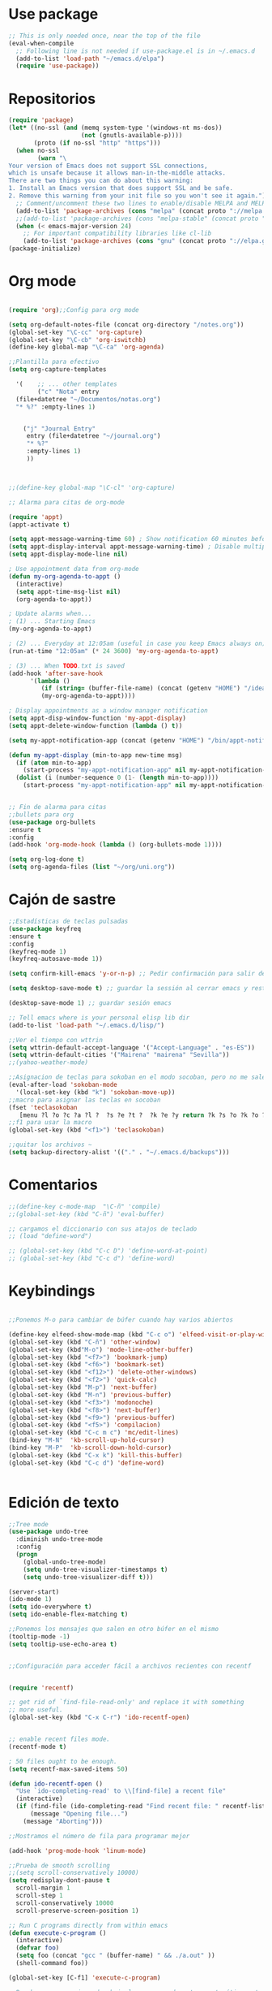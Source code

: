* Use package
#+BEGIN_SRC emacs-lisp
  ;; This is only needed once, near the top of the file
  (eval-when-compile
    ;; Following line is not needed if use-package.el is in ~/.emacs.d
    (add-to-list 'load-path "~/emacs.d/elpa")
    (require 'use-package))

#+END_SRC
* Repositorios
#+begin_src emacs-lisp
  (require 'package)
  (let* ((no-ssl (and (memq system-type '(windows-nt ms-dos))
                      (not (gnutls-available-p))))
         (proto (if no-ssl "http" "https")))
    (when no-ssl
          (warn "\
  Your version of Emacs does not support SSL connections,
  which is unsafe because it allows man-in-the-middle attacks.
  There are two things you can do about this warning:
  1. Install an Emacs version that does support SSL and be safe.
  2. Remove this warning from your init file so you won't see it again."))
    ;; Comment/uncomment these two lines to enable/disable MELPA and MELPA Stable as desired
    (add-to-list 'package-archives (cons "melpa" (concat proto "://melpa.org/packages/")) t)
    ;;(add-to-list 'package-archives (cons "melpa-stable" (concat proto "://stable.melpa.org/packages/")) t)
    (when (< emacs-major-version 24)
      ;; For important compatibility libraries like cl-lib
      (add-to-list 'package-archives (cons "gnu" (concat proto "://elpa.gnu.org/packages/")))))
  (package-initialize)
#+end_src
* Org mode
#+begin_src emacs-lisp

  (require 'org);;Config para org mode

  (setq org-default-notes-file (concat org-directory "/notes.org"))
  (global-set-key "\C-cc" 'org-capture)
  (global-set-key "\C-cb" 'org-iswitchb)
  (define-key global-map "\C-ca" 'org-agenda)

  ;;Plantilla para efectivo
  (setq org-capture-templates

	'(    ;; ... other templates
	      ("c" "Nota" entry
	(file+datetree "~/Documentos/notas.org")
	"* %?" :empty-lines 1)


      ("j" "Journal Entry"
	   entry (file+datetree "~/journal.org")
	   "* %?"
	   :empty-lines 1)
       ))



  ;;(define-key global-map "\C-cl" 'org-capture)

  ;; Alarma para citas de org-mode

  (require 'appt)
  (appt-activate t)

  (setq appt-message-warning-time 60) ; Show notification 60 minutes before event
  (setq appt-display-interval appt-message-warning-time) ; Disable multiple reminders
  (setq appt-display-mode-line nil)

  ; Use appointment data from org-mode
  (defun my-org-agenda-to-appt ()
    (interactive)
    (setq appt-time-msg-list nil)
    (org-agenda-to-appt))

  ; Update alarms when...
  ; (1) ... Starting Emacs
  (my-org-agenda-to-appt)

  ; (2) ... Everyday at 12:05am (useful in case you keep Emacs always on)
  (run-at-time "12:05am" (* 24 3600) 'my-org-agenda-to-appt)

  ; (3) ... When TODO.txt is saved
  (add-hook 'after-save-hook
	    '(lambda ()
	       (if (string= (buffer-file-name) (concat (getenv "HOME") "/ideas/TODO.txt"))
		   (my-org-agenda-to-appt))))

  ; Display appointments as a window manager notification
  (setq appt-disp-window-function 'my-appt-display)
  (setq appt-delete-window-function (lambda () t))

  (setq my-appt-notification-app (concat (getenv "HOME") "/bin/appt-notification"))

  (defun my-appt-display (min-to-app new-time msg)
    (if (atom min-to-app)
      (start-process "my-appt-notification-app" nil my-appt-notification-app min-to-app msg)
    (dolist (i (number-sequence 0 (1- (length min-to-app))))
      (start-process "my-appt-notification-app" nil my-appt-notification-app (nth i min-to-app) (nth i msg)))))


  ;; Fin de alarma para citas
  ;;bullets para org
  (use-package org-bullets
  :ensure t
  :config
  (add-hook 'org-mode-hook (lambda () (org-bullets-mode 1))))

  (setq org-log-done t)
  (setq org-agenda-files (list "~/org/uni.org"))
#+end_src
* Cajón de sastre
#+begin_src emacs-lisp
    ;;Estadísticas de teclas pulsadas
    (use-package keyfreq
    :ensure t
    :config
    (keyfreq-mode 1)
    (keyfreq-autosave-mode 1))

    (setq confirm-kill-emacs 'y-or-n-p) ;; Pedir confirmación para salir de emacs

    (setq desktop-save-mode t) ;; guardar la sessión al cerrar emacs y restaurarla

    (desktop-save-mode 1) ;; guardar sesión emacs

    ;; Tell emacs where is your personal elisp lib dir
    (add-to-list 'load-path "~/.emacs.d/lisp/")

    ;;Ver el tiempo con wttrin
    (setq wttrin-default-accept-language '("Accept-Language" . "es-ES"))
    (setq wttrin-default-cities '("Mairena" "mairena" "Sevilla"))
    ;;(yahoo-weather-mode)

    ;;Asignacion de teclas para sokoban en el modo socoban, pero no me sale
    (eval-after-load 'sokoban-mode
      '(local-set-key (kbd "k") 'sokoban-move-up))
    ;;macro para asignar las teclas en socoban
    (fset 'teclasokoban
       [menu ?l ?o ?c ?a ?l ?  ?s ?e ?t ?  ?k ?e ?y return ?k ?s ?o ?k ?o ?b ?a ?n ?  ?m ?o ?v ?e ?  ?p backspace ?u ?p return menu ?l ?o ?c ?a ?l ?  ?s ?e ?t ?  ?k ?e ?y return ?j ?s ?o ?k ?o ?b ?a ?n ?  ?m ?o ?v ?e ?  ?d ?o ?w ?n return menu ?l ?o ?c ?a ?l ?  ?s ?e ?t ?  ?k ?e ?y return ?h ?s ?o ?k ?o ?b ?a ?n ?  ?m ?o ?v ?e ?  ?l ?e ?f ?t return menu ?l ?o ?c ?a ?l ?  ?s ?e ?t ?  ?k ?e ?y return ?l ?s ?o ?k ?o ?b ?a ?n ?  ?m ?o ?v ?e ?  ?r ?i ?g ?h ?t return])
    ;;f1 para usar la macro
    (global-set-key (kbd "<f1>") 'teclasokoban)

    ;;quitar los archivos ~
    (setq backup-directory-alist '(("." . "~/.emacs.d/backups")))
#+end_src
* Comentarios
#+begin_src emacs-lisp
  ;;(define-key c-mode-map  "\C-ñ" 'compile)
  ;;(global-set-key (kbd "C-ñ") 'eval-buffer)

  ;; cargamos el diccionario con sus atajos de teclado
  ;; (load "define-word")

  ;; (global-set-key (kbd "C-c D") 'define-word-at-point)
  ;; (global-set-key (kbd "C-c d") 'define-word)

#+end_src

* Keybindings
#+begin_src emacs-lisp

  ;;Ponemos M-o para cambiar de búfer cuando hay varios abiertos

  (define-key elfeed-show-mode-map (kbd "C-c o") 'elfeed-visit-or-play-with-mpv)
  (global-set-key (kbd "C-ñ") 'other-window)
  (global-set-key (kbd"M-o") 'mode-line-other-buffer)
  (global-set-key (kbd "<f7>") 'bookmark-jump)
  (global-set-key (kbd "<f6>") 'bookmark-set)
  (global-set-key (kbd "<f12>") 'delete-other-windows)
  (global-set-key (kbd "<f2>") 'quick-calc)
  (global-set-key (kbd "M-p") 'next-buffer)
  (global-set-key (kbd "M-n") 'previous-buffer)
  (global-set-key (kbd "<f3>") 'modonoche)
  (global-set-key (kbd "<f8>") 'next-buffer)
  (global-set-key (kbd "<f9>") 'previous-buffer)
  (global-set-key (kbd "<f5>") 'compilacion)
  (global-set-key (kbd "C-c m c") 'mc/edit-lines)
  (bind-key "M-N"  'kb-scroll-up-hold-cursor)
  (bind-key "M-P"  'kb-scroll-down-hold-cursor)
  (global-set-key (kbd "C-x k") 'kill-this-buffer)
  (global-set-key (kbd "C-c d") 'define-word)


#+end_src
* Edición de texto
#+begin_src emacs-lisp
  ;;Tree mode
  (use-package undo-tree
    :diminish undo-tree-mode
    :config
    (progn
      (global-undo-tree-mode)
      (setq undo-tree-visualizer-timestamps t)
      (setq undo-tree-visualizer-diff t)))

  (server-start)
  (ido-mode 1)
  (setq ido-everywhere t)
  (setq ido-enable-flex-matching t)

  ;;Ponemos los mensajes que salen en otro búfer en el mismo
  (tooltip-mode -1)
  (setq tooltip-use-echo-area t)


  ;;Configuración para acceder fácil a archivos recientes con recentf

   
  (require 'recentf)

  ;; get rid of `find-file-read-only' and replace it with something
  ;; more useful.
  (global-set-key (kbd "C-x C-r") 'ido-recentf-open)


  ;; enable recent files mode.
  (recentf-mode t)

  ; 50 files ought to be enough.
  (setq recentf-max-saved-items 50)

  (defun ido-recentf-open ()
    "Use `ido-completing-read' to \\[find-file] a recent file"
    (interactive)
    (if (find-file (ido-completing-read "Find recent file: " recentf-list))
        (message "Opening file...")
      (message "Aborting")))

  ;;Mostramos el número de fila para programar mejor

  (add-hook 'prog-mode-hook 'linum-mode)

  ;;Prueba de smooth scrolling
  ;;(setq scroll-conservatively 10000)
  (setq redisplay-dont-pause t
    scroll-margin 1
    scroll-step 1
    scroll-conservatively 10000
    scroll-preserve-screen-position 1)

  ;; Run C programs directly from within emacs
  (defun execute-c-program ()
    (interactive)
    (defvar foo)
    (setq foo (concat "gcc " (buffer-name) " && ./a.out" ))
    (shell-command foo))
   
  (global-set-key [C-f1] 'execute-c-program)

  ;;Prueba para ver si puedo abrir los .m en modo octave automáticamente
  (add-to-list 'auto-mode-alist '("\\.m\\'" . octave-mode))


  ;;Paréntesis inteligentes
  (use-package smartparens
    :ensure t
    :diminish smartparens-mode
    :config
    (progn
      (require 'smartparens-config)
      (smartparens-global-mode 1)
      (show-paren-mode t)))
  ;;Mostramos el núnmero de columna
  (column-number-mode)

  ;;Funciones para deslizar la pantalla sin mover el cursor
  (defun kb-scroll-up-hold-cursor ()
    "Scroll up one position in file."
    (interactive)
    (scroll-up-command 1))

  (defun kb-scroll-down-hold-cursor ()
    "Scroll down one position in file."
    (interactive)
    (scroll-up-command -1))

#+end_src
* Tratamiento de pdfs
#+begin_src emacs-lisp
  ;; a ver si condigo darle definición a los pdfs
  (require 'doc-view)
  (setq doc-view-resolution 144)
  (require 'xscheme)
  (use-package pdf-tools
	:ensure t)
  ;;Modo noche para los pdfs con f1

  (fset 'modonoche
     (lambda (&optional arg) "Keyboard macro." (interactive "p") (kmacro-exec-ring-item (quote ("m" 0 "%d")) arg)))



#+end_src
* Configuración visual
#+begin_src emacs-lisp
  (menu-bar-mode -1)
  (tool-bar-mode -1)
  (scroll-bar-mode -1)
#+end_src
* Elfeed
#+begin_src emacs-lisp
  (global-set-key (kbd "C-x w") 'elfeed)

  ;;Ver vídeos con mpv
  (defun elfeed-play-with-mpv ()
    "Play entry link with mpv."
    (interactive)
    (let ((entry (if (eq major-mode 'elfeed-show-mode) elfeed-show-entry (elfeed-search-selected :single)))
	  (quality-arg "")
	  (quality-val (completing-read "Max height resolution (0 for unlimited): " '("0" "480" "720") nil nil)))
      (setq quality-val (string-to-number quality-val))
      (message "Opening %s with height≤%s with mpv..." (elfeed-entry-link entry) quality-val)
      (when (< 0 quality-val)
	(setq quality-arg (format "--ytdl-format=[height<=?%s]" quality-val)))
      (start-process "elfeed-mpv" nil "mpv" quality-arg (elfeed-entry-link entry))))

  (defvar elfeed-mpv-patterns
    '("youtu\\.?be")
    "List of regexp to match against elfeed entry link to know
  whether to use mpv to visit the link.")

  (defun elfeed-visit-or-play-with-mpv ()
    "Play in mpv if entry link matches `elfeed-mpv-patterns', visit otherwise.
  See `elfeed-play-with-mpv'."
    (interactive)
    (let ((entry (if (eq major-mode 'elfeed-show-mode) elfeed-show-entry (elfeed-search-selected :single)))
	  (patterns elfeed-mpv-patterns))
      (while (and patterns (not (string-match (car elfeed-mpv-patterns) (elfeed-entry-link entry))))
	(setq patterns (cdr patterns)))
      (if patterns
	  (elfeed-play-with-mpv)
	(if (eq major-mode 'elfeed-search-mode)
	    (elfeed-search-browse-url)
	  (elfeed-show-visit)))))
  ;;Fin de ver vídeos con mpv

#+end_src
